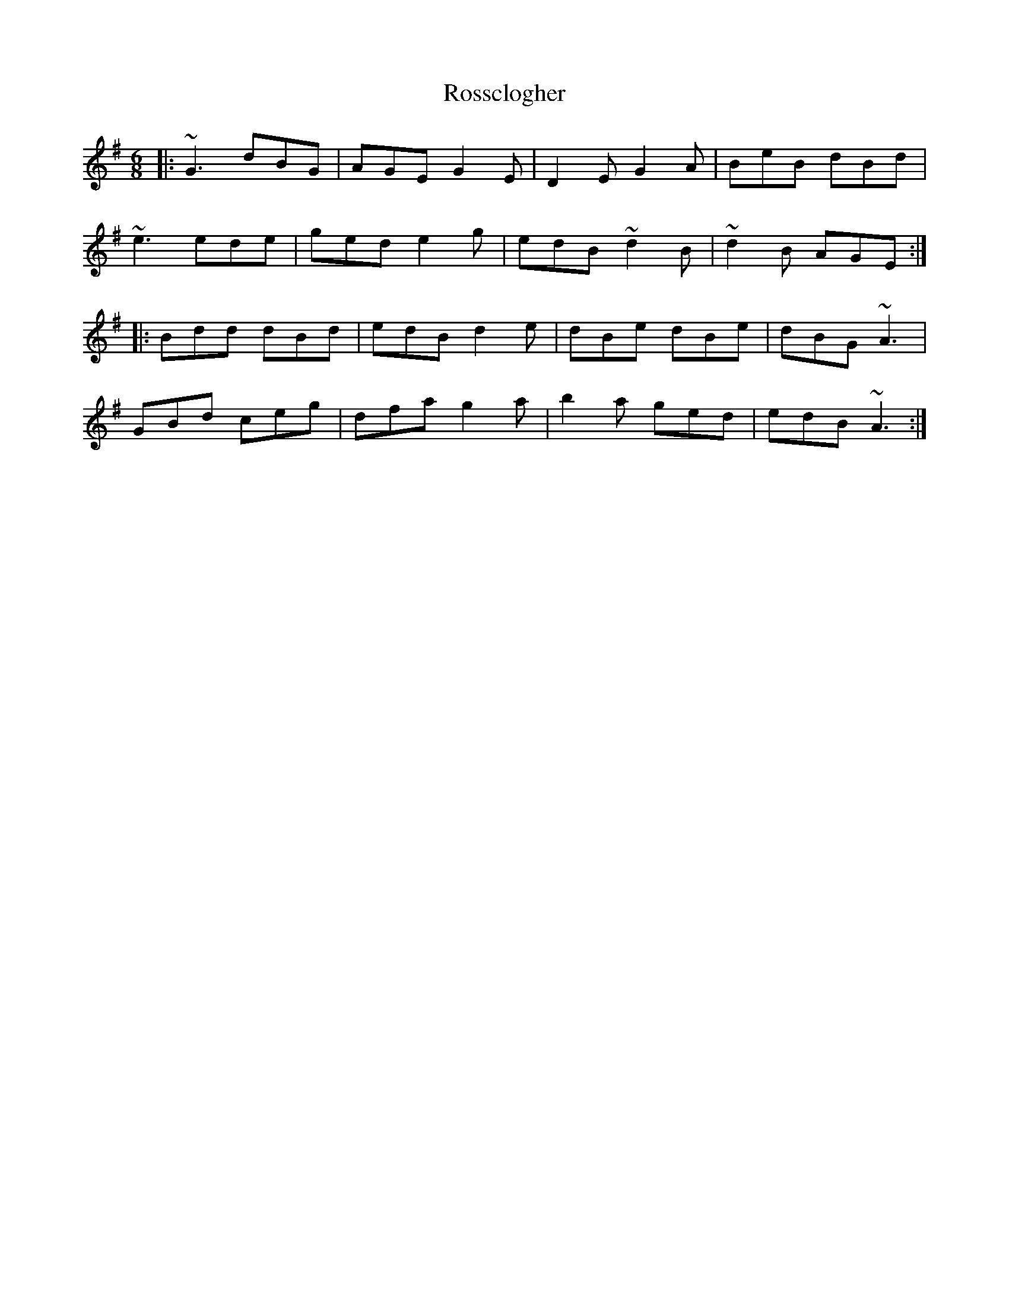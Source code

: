 X: 35394
T: Rossclogher
R: jig
M: 6/8
K: Gmajor
|:~G3 dBG|AGE G2E|D2E G2A|BeB dBd|
~e3 ede|ged e2g|edB ~d2B|~d2B AGE:|
|:Bdd dBd|edB d2e|dBe dBe|dBG ~A3|
GBd ceg|dfa g2a|b2a ged|edB ~A3:|

